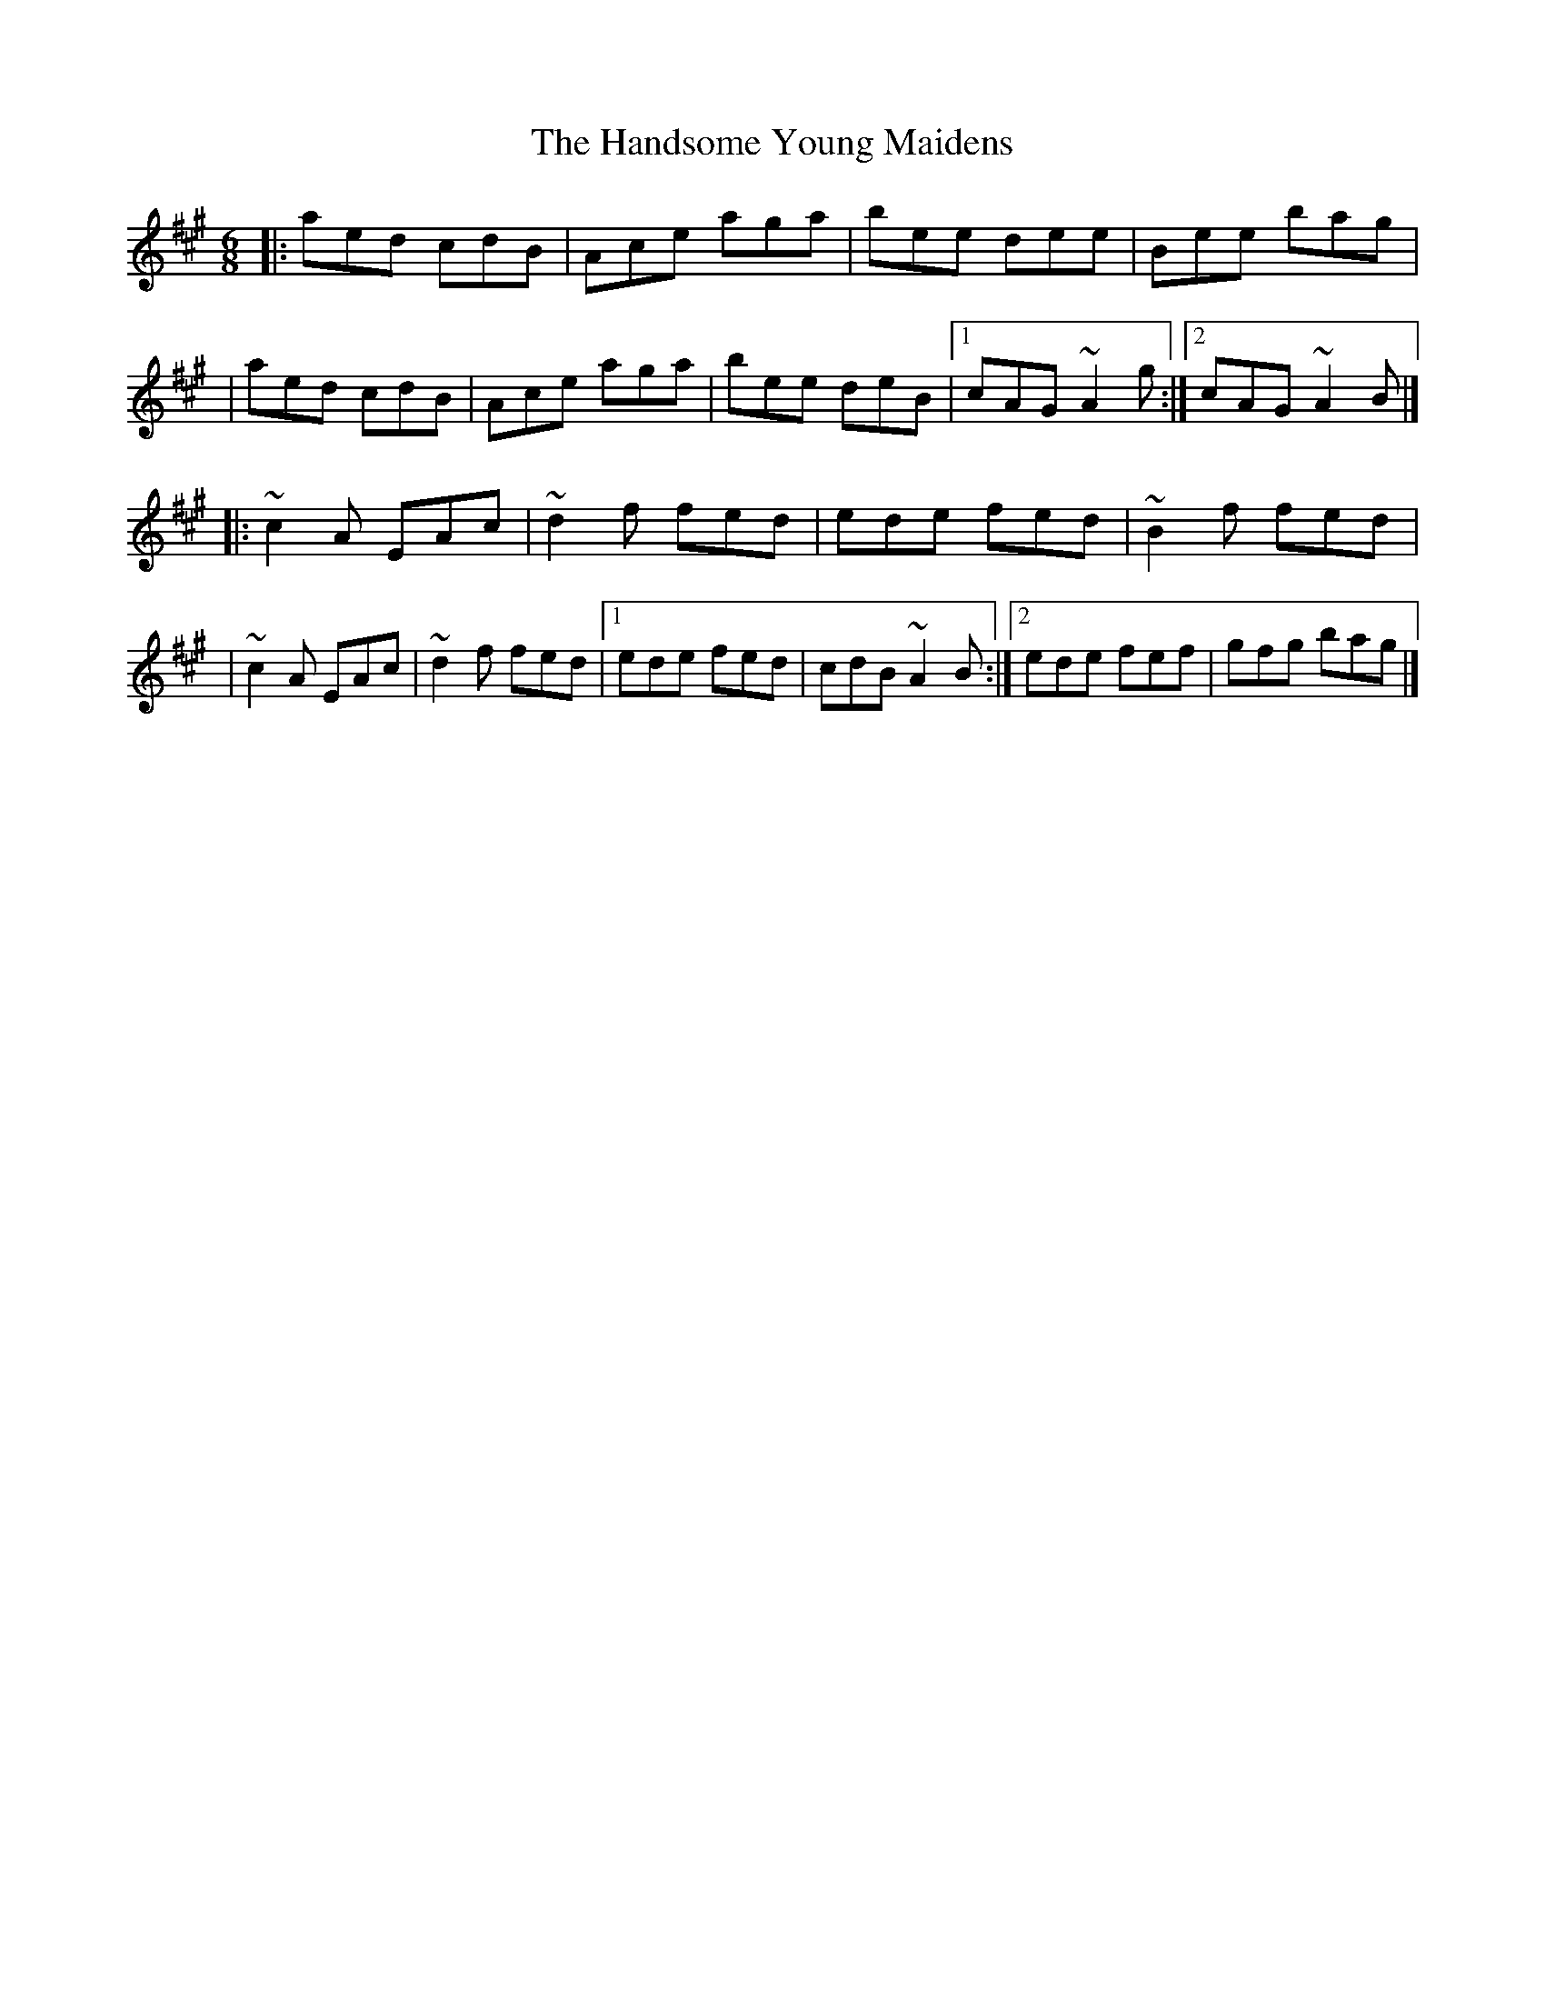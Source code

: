 X:1
T:The Handsome Young Maidens
R:jig
M:6/8
L:1/8
K:A
|:aed cdB|Ace aga|bee dee|Bee bag|
|aed cdB|Ace aga|bee deB|1 cAG ~A2g:|2 cAG ~A2B|]
|:~c2A EAc|~d2f fed|ede fed|~B2f fed|
|~c2A EAc|~d2f fed|1 ede fed|cdB ~A2B:|2 ede fef|gfg bag|]